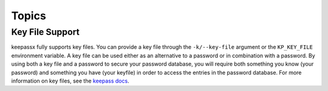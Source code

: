 ======
Topics
======

Key File Support
================

keepassx fully supports key files.  You can provide a key file
through the ``-k/--key-file`` argument or the ``KP_KEY_FILE``
environment variable.  A key file can be used either as an alternative to a
password or in combination with a password.  By using both a key file and
a password to secure your password database, you will require both something
you know (your password) and something you have (your keyfile) in order to
access the entries in the password database.  For more information on key
files, see the `keepass docs <http://keepass.info/help/base/keys.html#keyfiles>`_.
